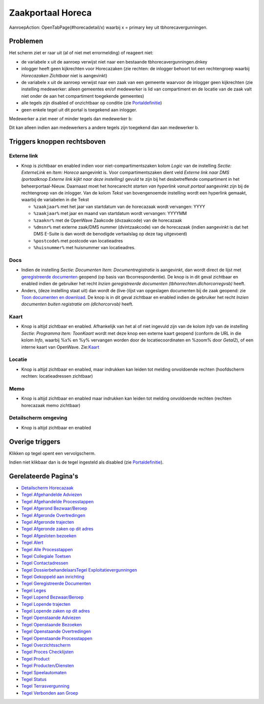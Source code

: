 Zaakportaal Horeca
==================

AanroepAction: OpenTabPage(#horecadetail/x) waarbij x = primary key uit
tbhorecavergunningen.

Problemen
---------

Het scherm ziet er raar uit (al of niet met errormelding) of reageert
niet:

-  de variabele x uit de aanroep verwijst niet naar een bestaande
   tbhorecavergunningen.dnkey
-  inlogger heeft geen kijkrechten voor Horecazaken (zie rechten: de
   inlogger behoort tot een rechtengroep waarbij *Horecazaken Zichtbaar*
   niet is aangevinkt)
-  de variabele x uit de aanroep verwijst naar een zaak van een gemeente
   waarvoor de inlogger geen kijkrechten (zie instelling medewerker:
   alleen gemeentes en/of medewerker is lid van compartiment en de
   locatie van de zaak valt niet onder de aan het compartiment
   toegekende gemeentes)
-  alle tegels zijn disabled of onzichtbaar op conditie (zie
   `Portaldefinitie </docs/instellen_inrichten/portaldefinitie.md>`__)
-  geen enkele tegel uit dit portal is toegekend aan inlogger.

Medewerker a ziet meer of minder tegels dan medewerker b:

Dit kan alleen indien aan medewerkers a andere tegels zijn toegekend dan
aan medewerker b.

Triggers knoppen rechtsboven
----------------------------

Externe link
~~~~~~~~~~~~

-  Knop is zichtbaar en enabled indien voor niet-compartimentszaken
   kolom *Logic* van de instelling *Sectie: ExterneLink* en *Item:
   Horeca* aangevinkt is. Voor compartimentszaken dient veld *Externe
   link naar DMS (portaalknop Externe link kijkt naar deze instelling)*
   gevuld te zijn bij het desbetreffende compartiment in het
   beheerportaal-Nieuw. Daarnaast moet het horecarecht *starten van
   hyperlink vanuit portaal* aangevinkt zijn bij de rechtengroep van de
   inlogger. Van de kolom *Tekst* van bovengenoemde instelling wordt een
   hyperlink gemaakt, waarbij de variabelen in die Tekst

   -  ``%zaakjaar%`` met het jaar van startdatum van de horecazaak wordt
      vervangen: YYYY
   -  ``%zaakjaar%`` met jaar en maand van startdatum wordt vervangen:
      YYYYMM
   -  ``%zaaknr%`` met de OpenWave Zaakcode (dvzaakcode) van de
      horecazaak
   -  ``%dmsnr%`` met externe zaak/DMS nummer (dvintzaakcode) van de
      horecazaak (indien aangevinkt is dat het DMS E-Suite is dan wordt
      de benodigde vertaalslag op deze tag uitgevoerd)
   -  ``%postcode%`` met postcode van locatieadres
   -  ``%huisnummer%`` met huisnummer van locatieadres.

Docs
~~~~

-  Indien de instelling *Sectie: Documenten Item: Documentregistratie*
   is aangevinkt, dan wordt direct de lijst met `geregistreerde
   documenten </docs/probleemoplossing/module_overstijgende_schermen/geregistreerde_documenten.md>`__
   geopend (op basis van tbcorrespondentie). De knop is in dit geval
   zichtbaar en enabled indien de gebruiker het recht *Inzien
   geregistreerde documenten (tbhorrechten.dlchorcorregvsb)* heeft.
-  Anders, (deze instelling staat uit) dan wordt de (live-)lijst van
   opgeslagen documenten bij de zaak geopend: zie `Toon documenten en
   download </docs/probleemoplossing/programmablokken/toon_documenten_en_download.md>`__.
   De knop is in dit geval zichtbaar en enabled indien de gebruiker het
   recht *Inzien documenten buiten registratie om (dlchorcorvsb)* heeft.

Kaart
~~~~~

-  Knop is altijd zichtbaar en enabled. Afhankelijk van het al of niet
   ingevuld zijn van de kolom *Info* van de instelling *Sectie:
   Programma Item: ToonKaart* wordt met deze knop een externe kaart
   geopend (conform de URL in die kolom *Info*, waarbij %x% en %y%
   vervangen worden door de locatiecoordinaten en %zoom% door *Getal2*),
   of een interne kaart van OpenWave.
   Zie:`Kaart </docs/probleemoplossing/module_overstijgende_schermen/kaart.md>`__

Locatie
~~~~~~~

-  Knop is altijd zichtbaar en enabled, maar indrukken kan leiden tot
   melding onvoldoende rechten (hoofdscherm rechten: locatieadressen
   zichtbaar)

Memo
~~~~

-  Knop is altijd zichtbaar en enabled maar indrukken kan leiden tot
   melding onvoldoende rechten (rechten horecazaak memo zichtbaar)

Detailscherm omgeving
~~~~~~~~~~~~~~~~~~~~~

-  Knop is altijd zichtbaar en enabled

Overige triggers
----------------

Klikken op tegel opent een vervolgscherm.

Indien niet klikbaar dan is de tegel ingesteld als disabled (zie
`Portaldefinitie </docs/instellen_inrichten/portaldefinitie.md>`__).

Gerelateerde Pagina's
---------------------

-  `Detailscherm
   Horecazaak </docs/probleemoplossing/portalen_en_moduleschermen/zaakportaal_horeca/detailscherm_horecazaak.md>`__
-  `Tegel Afgehandelde
   Adviezen </docs/probleemoplossing/portalen_en_moduleschermen/zaakportaal_horeca/tegel_afgehandelde_adviezen.md>`__
-  `Tegel Afgehandelde
   Processtappen </docs/probleemoplossing/portalen_en_moduleschermen/zaakportaal_horeca/tegel_afgehandelde_stappen.md>`__
-  `Tegel Afgerond
   Bezwaar/Beroep </docs/probleemoplossing/portalen_en_moduleschermen/zaakportaal_horeca/tegel_afgerond_bezwaar_beroep.md>`__
-  `Tegel Afgeronde
   Overtredingen </docs/probleemoplossing/portalen_en_moduleschermen/zaakportaal_horeca/tegel_afgeronde_overtredingen.md>`__
-  `Tegel Afgeronde
   trajecten </docs/probleemoplossing/portalen_en_moduleschermen/zaakportaal_horeca/tegel_afgeronde_trajecten.md>`__
-  `Tegel Afgeronde zaken op dit
   adres </docs/probleemoplossing/portalen_en_moduleschermen/zaakportaal_horeca/tegel_afgeronde_zaken_op_dit_adres.md>`__
-  `Tegel Afgesloten
   bezoeken </docs/probleemoplossing/portalen_en_moduleschermen/zaakportaal_horeca/tegel_afgesloten_bezoeken.md>`__
-  `Tegel
   Alert </docs/probleemoplossing/portalen_en_moduleschermen/zaakportaal_horeca/tegel_alert.md>`__
-  `Tegel Alle
   Processtappen </docs/probleemoplossing/portalen_en_moduleschermen/zaakportaal_horeca/tegel_alle_stappen.md>`__
-  `Tegel Collegiale
   Toetsen </docs/probleemoplossing/portalen_en_moduleschermen/zaakportaal_horeca/tegel_collegiale_toetsen.md>`__
-  `Tegel
   Contactadressen </docs/probleemoplossing/portalen_en_moduleschermen/zaakportaal_horeca/tegel_contactadressen.md>`__
-  `Tegel
   Dossierbehandelaars </docs/probleemoplossing/portalen_en_moduleschermen/zaakportaal_horeca/tegel_dossierbehandelaars.md>`__\ `Tegel
   Exploitatievergunningen </docs/probleemoplossing/portalen_en_moduleschermen/zaakportaal_horeca/tegel_exploitatievergunning.md>`__
-  `Tegel Gekoppeld aan
   inrichting </docs/probleemoplossing/portalen_en_moduleschermen/zaakportaal_horeca/tegel_gekoppeld_aan_inrichting.md>`__
-  `Tegel Geregistreerde
   Documenten </docs/probleemoplossing/portalen_en_moduleschermen/zaakportaal_horeca/tegel_geregistreerde_documenten.md>`__
-  `Tegel
   Leges </docs/probleemoplossing/portalen_en_moduleschermen/zaakportaal_horeca/tegel_leges.md>`__
-  `Tegel Lopend
   Bezwaar/Beroep </docs/probleemoplossing/portalen_en_moduleschermen/zaakportaal_horeca/tegel_lopend_bezwaar_beroep.md>`__
-  `Tegel Lopende
   trajecten </docs/probleemoplossing/portalen_en_moduleschermen/zaakportaal_horeca/tegel_lopende_trajecten.md>`__
-  `Tegel Lopende zaken op dit
   adres </docs/probleemoplossing/portalen_en_moduleschermen/zaakportaal_horeca/tegel_lopende_zaken_op_dit_adres.md>`__
-  `Tegel Openstaande
   Adviezen </docs/probleemoplossing/portalen_en_moduleschermen/zaakportaal_horeca/tegel_openstaande_adviezen.md>`__
-  `Tegel Openstaande
   Bezoeken </docs/probleemoplossing/portalen_en_moduleschermen/zaakportaal_horeca/tegel_openstaande_bezoeken.md>`__
-  `Tegel Openstaande
   Overtredingen </docs/probleemoplossing/portalen_en_moduleschermen/zaakportaal_horeca/tegel_openstaande_overtredingen.md>`__
-  `Tegel Openstaande
   Processtappen </docs/probleemoplossing/portalen_en_moduleschermen/zaakportaal_horeca/tegel_openstaande_stappen.md>`__
-  `Tegel
   Overzichtsscherm </docs/probleemoplossing/portalen_en_moduleschermen/zaakportaal_horeca/tegel_overzichtsscherm.md>`__
-  `Tegel Proces
   Checklijsten </docs/probleemoplossing/portalen_en_moduleschermen/zaakportaal_horeca/tegel_proces_checklijsten.md>`__
-  `Tegel
   Product </docs/probleemoplossing/portalen_en_moduleschermen/zaakportaal_horeca/tegel_product.md>`__
-  `Tegel
   Producten/Diensten </docs/probleemoplossing/portalen_en_moduleschermen/zaakportaal_horeca/tegel_producten_diensten.md>`__
-  `Tegel
   Speelautomaten </docs/probleemoplossing/portalen_en_moduleschermen/zaakportaal_horeca/tegel_speelautomaten.md>`__
-  `Tegel
   Status </docs/probleemoplossing/portalen_en_moduleschermen/zaakportaal_horeca/tegel_status.md>`__
-  `Tegel
   Terrasvergunning </docs/probleemoplossing/portalen_en_moduleschermen/zaakportaal_horeca/tegel_terrasvergunning.md>`__
-  `Tegel Verbonden aan
   Groep </docs/probleemoplossing/portalen_en_moduleschermen/zaakportaal_horeca/tegel_verbonden_aan_groep.md>`__
